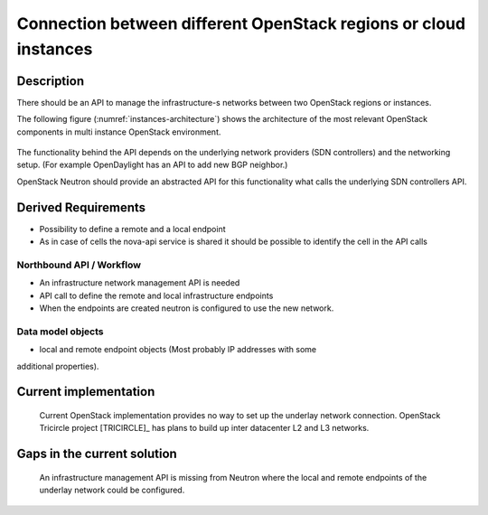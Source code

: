 .. This work is licensed under a Creative Commons Attribution 4.0 International License.
.. http://creativecommons.org/licenses/by/4.0

Connection between different OpenStack regions or cloud instances
-----------------------------------------------------------------

Description
~~~~~~~~~~~
There should be an API to manage the infrastructure-s networks between two
OpenStack regions or instances.

The following figure (:numref:`instances-architecture`) shows the architecture
of the most relevant OpenStack components in multi instance OpenStack
environment.

.. figure:: images/instances-architecture.png
    :name:  instances-architecture
    :width: 50%

The functionality behind the API depends on the underlying network providers (SDN
controllers) and the networking setup.
(For example OpenDaylight has an API to add new BGP neighbor.)

OpenStack Neutron should provide an abstracted API for this functionality what
calls the underlying SDN controllers API.

Derived Requirements
~~~~~~~~~~~~~~~~~~~~~
- Possibility to define a remote and a local endpoint
- As in case of cells the nova-api service is shared it should be possible
  to identify the cell in the API calls

Northbound API / Workflow
+++++++++++++++++++++++++
- An infrastructure network management API is needed
- API call to define the remote and local infrastructure endpoints
- When the endpoints are created neutron is configured to use the new network.

Data model objects
++++++++++++++++++
- local and remote endpoint objects (Most probably IP addresses with some
additional properties).

Current implementation
~~~~~~~~~~~~~~~~~~~~~~
  Current OpenStack implementation provides no way to set up the underlay
  network connection.
  OpenStack Tricircle project [TRICIRCLE]_
  has plans to build up inter datacenter L2 and L3 networks.

Gaps in the current solution
~~~~~~~~~~~~~~~~~~~~~~~~~~~~
  An infrastructure management API is missing from Neutron where the local and
  remote endpoints of the underlay network could be configured.
